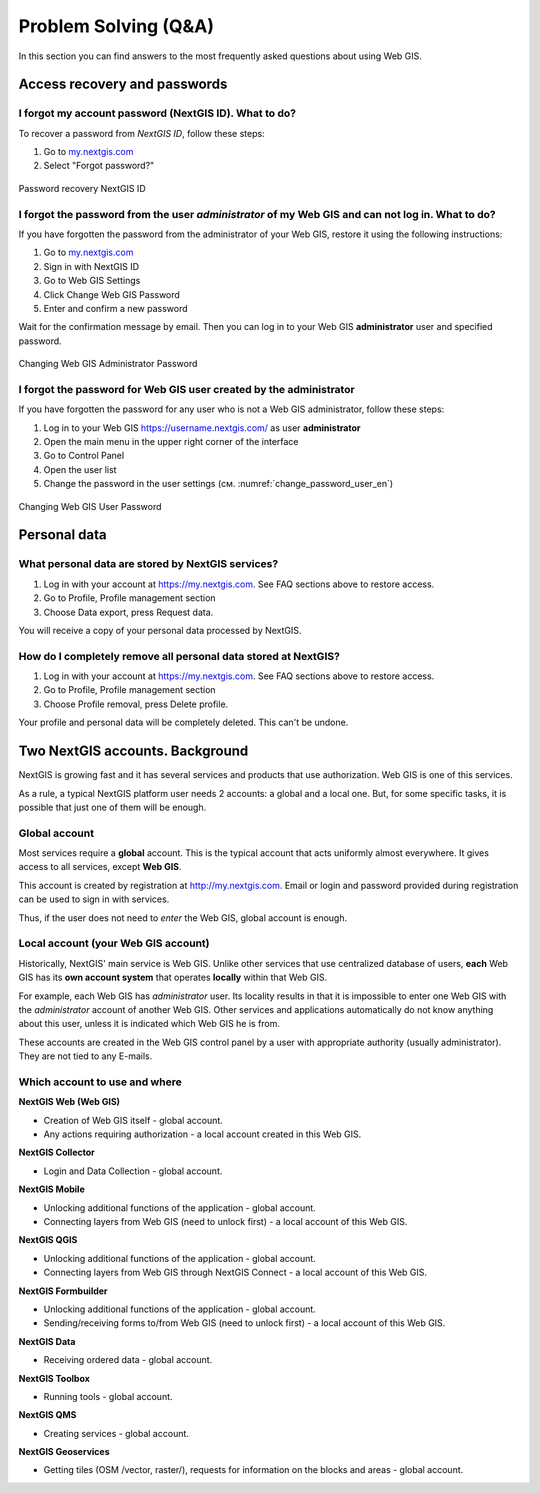 .. _ngcom_faq:

Problem Solving (Q&A)
================================

In this section you can find answers to the most frequently asked questions about using Web GIS.

.. _ngcom_change_passwords_webgis:

Access recovery and passwords
-------------------------------

I forgot my account password (NextGIS ID). What to do?
~~~~~~~~~~~~~~~~~~~~~~~~~~~~~~~~~~~~~~~~~~~~~~~~~~~~~~
To recover a password from *NextGIS ID*, follow these steps:

1. Go to `my.nextgis.com <https://my.nextgis.com//>`_
2. Select "Forgot password?"

.. figure:: _static/forgot_pass_ngid_en.png
   :name: forgot_pass_ngid_en
   :align: center
   :width: 16cm    

   Password recovery NextGIS ID



I forgot the password from the user *administrator* of my Web GIS and can not log in. What to do?
~~~~~~~~~~~~~~~~~~~~~~~~~~~~~~~~~~~~~~~~~~~~~~~~~~~~~~~~~~~~~~~~~~~~~~~~~~~~~~~~~~~~~~~~~~~~~~~~~~~
If you have forgotten the password from the administrator of your Web GIS, restore it using the following instructions:

1. Go to `my.nextgis.com <https://my.nextgis.com//>`_
2. Sign in with NextGIS ID
3. Go to Web GIS Settings
4. Click Change Web GIS Password
5. Enter and confirm a new password

Wait for the confirmation message by email. Then you can log in to your Web GIS **administrator** user and specified password.

.. figure:: _static/Web_GIS_change_password_eng.png
   :name: Web_GIS_change_password_eng
   :align: center
   :width: 16cm    

   Changing Web GIS Administrator Password
   
   
   
I forgot the password for Web GIS user created by the administrator
~~~~~~~~~~~~~~~~~~~~~~~~~~~~~~~~~~~~~~~~~~~~~~~~~~~~~~~~~~~~~~~~~~~~~
If you have forgotten the password for any user who is not a Web GIS administrator, follow these steps: 

1. Log in to your Web GIS https://username.nextgis.com/ as user **administrator**
2. Open the main menu in the upper right corner of the interface
3. Go to Control Panel
4. Open the user list
5. Change the password in the user settings (см. :numref:`change_password_user_en`)

.. figure:: _static/change_password_user_en.png
   :name: change_password_user_en
   :align: center
   :width: 16cm    

   Changing Web GIS User Password

.. _ngcom_personaldata:
   
Personal data
-------------

What personal data are stored by NextGIS services?
~~~~~~~~~~~~~~~~~~~~~~~~~~~~~~~~~~~~~~~~~~~~~~~~~~

1. Log in with your account at https://my.nextgis.com. See FAQ sections above to restore access.
2. Go to Profile, Profile management section
3. Choose Data export, press Request data.

You will receive a copy of your personal data processed by NextGIS.

How do I completely remove all personal data stored at NextGIS?
~~~~~~~~~~~~~~~~~~~~~~~~~~~~~~~~~~~~~~~~~~~~~~~~~~~~~~~~~~~~~~~

1. Log in with your account at https://my.nextgis.com. See FAQ sections above to restore access.
2. Go to Profile, Profile management section
3. Choose Profile removal, press Delete profile.

Your profile and personal data will be completely deleted. This can't be undone.

.. _ngcom_2_accounts_nextgis:

Two NextGIS accounts. Background
-------------------------------

NextGIS is growing fast and it has several services and products that use authorization. Web GIS is one of this services.

As a rule, a typical NextGIS platform user needs 2 accounts: a global and a local one. But, for some specific tasks, it is possible that just one of them will be enough.

.. _ngcom_global_account:

Global account
~~~~~~~~~~~~~~
Most services require a **global** account. This is the typical account that acts uniformly almost everywhere. It gives access to all services, except **Web GIS**.

This account is created by registration at http://my.nextgis.com. Email or login and password provided during registration can be used to sign in with services.

Thus, if the user does not need to *enter* the Web GIS, global account is enough.

.. _ngcom_local_account:

Local account (your Web GIS account)
~~~~~~~~~~~~~~~~~~~~~~~~~~~~~~~~~~~~
Historically, NextGIS' main service is Web GIS. Unlike other services that use centralized database of users, **each** Web GIS has its **own account system** that operates **locally** within that Web GIS.

For example, each Web GIS has *administrator* user. Its locality results in that it is impossible to enter one Web GIS with the *administrator* account of another Web GIS. Other services and applications automatically do not know anything about this user, unless it is indicated which Web GIS he is from.

These accounts are created in the Web GIS control panel by a user with appropriate authority (usually administrator). They are not tied to any E-mails.


.. _ngcom_how_to_use:

Which account to use and where
~~~~~~~~~~~~~~~~~~~~~~~~~~~~~~

**NextGIS Web (Web GIS)**

* Creation of Web GIS itself - global account.
* Any actions requiring authorization - a local account created in this Web GIS.

**NextGIS Collector**

* Login and Data Collection - global account.

**NextGIS Mobile**

* Unlocking additional functions of the application - global account.
* Connecting layers from Web GIS (need to unlock first) - a local account of this Web GIS.

**NextGIS QGIS**

* Unlocking additional functions of the application - global account.
* Connecting layers from Web GIS through NextGIS Connect - a local account of this Web GIS.

**NextGIS Formbuilder**

* Unlocking additional functions of the application - global account.
* Sending/receiving forms to/from Web GIS (need to unlock first) - a local account of this Web GIS.

**NextGIS Data**

* Receiving ordered data - global account.

**NextGIS Toolbox**

* Running tools - global account.

**NextGIS QMS**

* Creating services - global account.

**NextGIS Geoservices**

* Getting tiles (OSM /vector, raster/), requests for information on the blocks and areas - global account.
